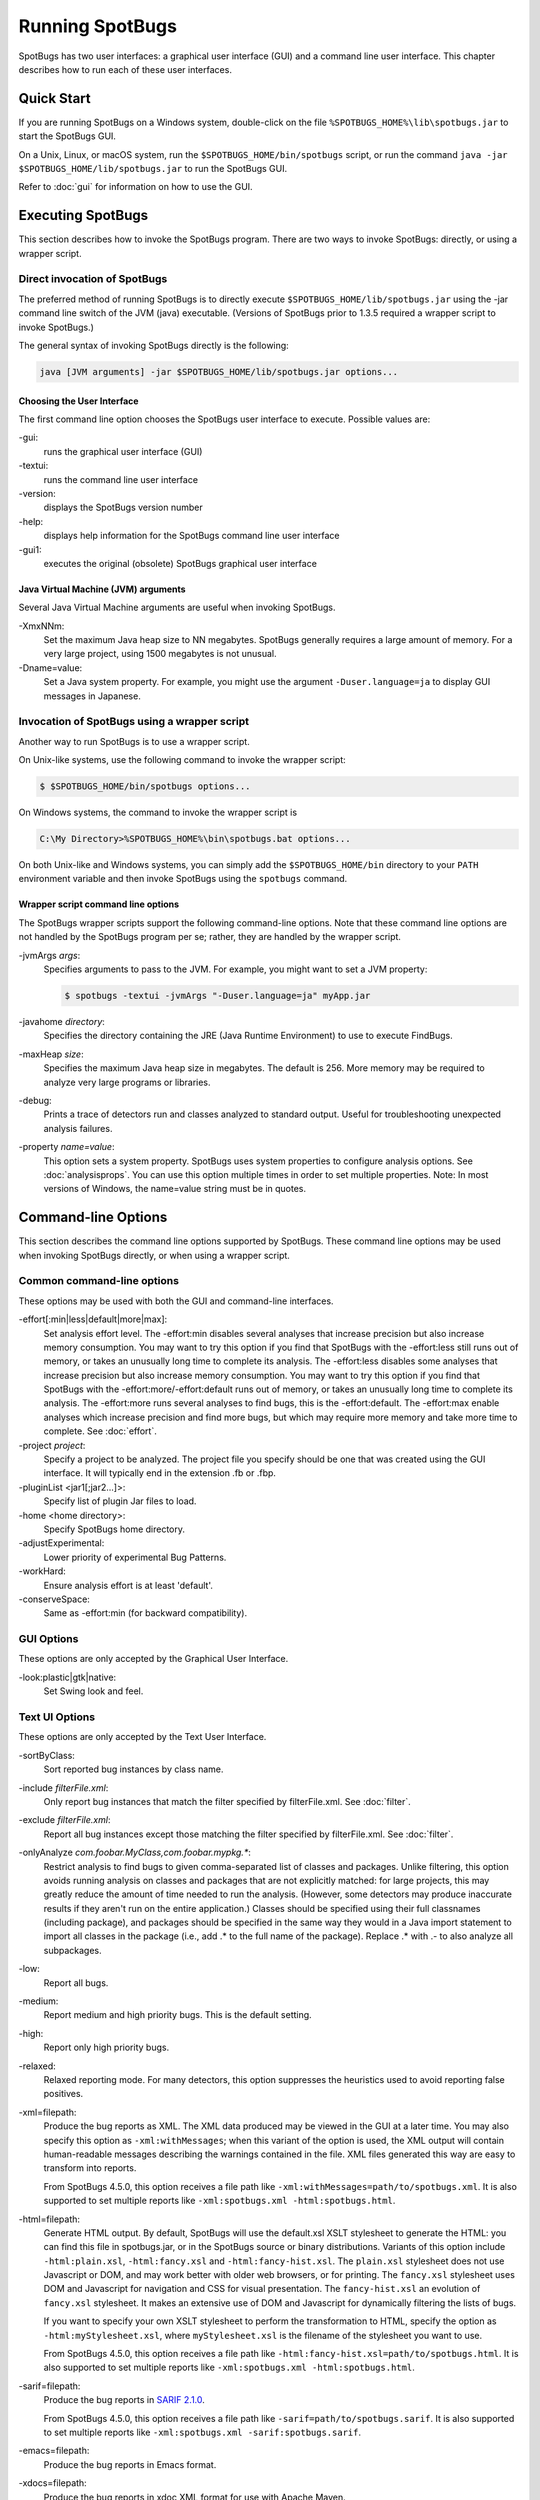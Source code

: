 Running SpotBugs
================

SpotBugs has two user interfaces: a graphical user interface (GUI) and a command line user interface.
This chapter describes how to run each of these user interfaces.

Quick Start
-----------

If you are running SpotBugs on a Windows system, double-click on the file ``%SPOTBUGS_HOME%\lib\spotbugs.jar`` to start the SpotBugs GUI.

On a Unix, Linux, or macOS system, run the ``$SPOTBUGS_HOME/bin/spotbugs`` script, or run the command ``java -jar $SPOTBUGS_HOME/lib/spotbugs.jar`` to run the SpotBugs GUI.

Refer to :doc:`gui` for information on how to use the GUI.

Executing SpotBugs
------------------

This section describes how to invoke the SpotBugs program.
There are two ways to invoke SpotBugs: directly, or using a wrapper script.

Direct invocation of SpotBugs
^^^^^^^^^^^^^^^^^^^^^^^^^^^^^

The preferred method of running SpotBugs is to directly execute ``$SPOTBUGS_HOME/lib/spotbugs.jar`` using the -jar command line switch of the JVM (java) executable.
(Versions of SpotBugs prior to 1.3.5 required a wrapper script to invoke SpotBugs.)

The general syntax of invoking SpotBugs directly is the following:

.. code:: sh

    java [JVM arguments] -jar $SPOTBUGS_HOME/lib/spotbugs.jar options...

Choosing the User Interface
***************************

The first command line option chooses the SpotBugs user interface to execute. Possible values are:

-gui:
  runs the graphical user interface (GUI)

-textui:
  runs the command line user interface

-version:
  displays the SpotBugs version number

-help:
  displays help information for the SpotBugs command line user interface

-gui1:
  executes the original (obsolete) SpotBugs graphical user interface

Java Virtual Machine (JVM) arguments
************************************

Several Java Virtual Machine arguments are useful when invoking SpotBugs.

-XmxNNm:
  Set the maximum Java heap size to NN megabytes.
  SpotBugs generally requires a large amount of memory.
  For a very large project, using 1500 megabytes is not unusual.

-Dname=value:
  Set a Java system property.
  For example, you might use the argument ``-Duser.language=ja`` to display GUI messages in Japanese.

Invocation of SpotBugs using a wrapper script
^^^^^^^^^^^^^^^^^^^^^^^^^^^^^^^^^^^^^^^^^^^^^

Another way to run SpotBugs is to use a wrapper script.

On Unix-like systems, use the following command to invoke the wrapper script:

.. code:: sh

    $ $SPOTBUGS_HOME/bin/spotbugs options...

On Windows systems, the command to invoke the wrapper script is

.. code:: sh

    C:\My Directory>%SPOTBUGS_HOME%\bin\spotbugs.bat options...

On both Unix-like and Windows systems, you can simply add the ``$SPOTBUGS_HOME/bin`` directory to your ``PATH`` environment variable and then invoke SpotBugs using the ``spotbugs`` command.

Wrapper script command line options
***********************************

The SpotBugs wrapper scripts support the following command-line options.
Note that these command line options are not handled by the SpotBugs program per se; rather, they are handled by the wrapper script.

-jvmArgs *args*:
  Specifies arguments to pass to the JVM. For example, you might want to set a JVM property:

  .. code:: sh

      $ spotbugs -textui -jvmArgs "-Duser.language=ja" myApp.jar

-javahome *directory*:
  Specifies the directory containing the JRE (Java Runtime Environment) to use to execute FindBugs.

-maxHeap *size*:
  Specifies the maximum Java heap size in megabytes. The default is 256.
  More memory may be required to analyze very large programs or libraries.

-debug:
  Prints a trace of detectors run and classes analyzed to standard output.
  Useful for troubleshooting unexpected analysis failures.

-property *name=value*:
  This option sets a system property.
  SpotBugs uses system properties to configure analysis options.
  See :doc:`analysisprops`.
  You can use this option multiple times in order to set multiple properties.
  Note: In most versions of Windows, the name=value string must be in quotes.

Command-line Options
--------------------

This section describes the command line options supported by SpotBugs.
These command line options may be used when invoking SpotBugs directly, or when using a wrapper script.

Common command-line options
^^^^^^^^^^^^^^^^^^^^^^^^^^^

These options may be used with both the GUI and command-line interfaces.

-effort[:min|less|default|more|max]:
  Set analysis effort level. 
  The -effort:min disables several analyses that increase precision but also increase memory consumption. You may want to try this option if you find that SpotBugs with the -effort:less still runs out of memory, or takes an unusually long time to complete its analysis.
  The -effort:less disables some analyses that increase precision but also increase memory consumption. You may want to try this option if you find that SpotBugs with the -effort:more/-effort:default runs out of memory, or takes an unusually long time to complete its analysis.
  The -effort:more runs several analyses to find bugs, this is the -effort:default.
  The -effort:max enable analyses which increase precision and find more bugs, but which may require more memory and take more time to complete.
  See :doc:`effort`.

-project *project*:
  Specify a project to be analyzed. The project file you specify should be one that was created using the GUI interface.
  It will typically end in the extension .fb or .fbp.
  
-pluginList <jar1[;jar2...]>:
  Specify list of plugin Jar files to load.
  
-home <home directory>:
  Specify SpotBugs home directory.
    
-adjustExperimental:
  Lower priority of experimental Bug Patterns.
  
-workHard:
  Ensure analysis effort is at least 'default'.

-conserveSpace:
  Same as -effort:min (for backward compatibility).

GUI Options
^^^^^^^^^^^

These options are only accepted by the Graphical User Interface.

-look:plastic|gtk|native:
  Set Swing look and feel.

Text UI Options
^^^^^^^^^^^^^^^

These options are only accepted by the Text User Interface.

-sortByClass:
  Sort reported bug instances by class name.

-include *filterFile.xml*:
  Only report bug instances that match the filter specified by filterFile.xml.
  See :doc:`filter`.

-exclude *filterFile.xml*:
  Report all bug instances except those matching the filter specified by filterFile.xml.
  See :doc:`filter`.

-onlyAnalyze *com.foobar.MyClass,com.foobar.mypkg.**:
  Restrict analysis to find bugs to given comma-separated list of classes and packages.
  Unlike filtering, this option avoids running analysis on classes and packages that are not explicitly matched: for large projects, this may greatly reduce the amount of time needed to run the analysis.
  (However, some detectors may produce inaccurate results if they aren't run on the entire application.)
  Classes should be specified using their full classnames (including package), and packages should be specified in the same way they would in a Java import statement to import all classes in the package (i.e., add .* to the full name of the package).
  Replace .* with .- to also analyze all subpackages.

-low:
  Report all bugs.

-medium:
  Report medium and high priority bugs. This is the default setting.

-high:
  Report only high priority bugs.

-relaxed:
  Relaxed reporting mode.
  For many detectors, this option suppresses the heuristics used to avoid reporting false positives.

-xml=filepath:
  Produce the bug reports as XML.
  The XML data produced may be viewed in the GUI at a later time.
  You may also specify this option as ``-xml:withMessages``; when this variant of the option is used, the XML output will contain human-readable messages describing the warnings contained in the file.
  XML files generated this way are easy to transform into reports.

  From SpotBugs 4.5.0, this option receives a file path like ``-xml:withMessages=path/to/spotbugs.xml``.
  It is also supported to set multiple reports like ``-xml:spotbugs.xml -html:spotbugs.html``.

-html=filepath:
  Generate HTML output. By default, SpotBugs will use the default.xsl XSLT stylesheet to generate the HTML: you can find this file in spotbugs.jar, or in the SpotBugs source or binary distributions.
  Variants of this option include ``-html:plain.xsl``, ``-html:fancy.xsl`` and ``-html:fancy-hist.xsl``.
  The ``plain.xsl`` stylesheet does not use Javascript or DOM, and may work better with older web browsers, or for printing.
  The ``fancy.xsl`` stylesheet uses DOM and Javascript for navigation and CSS for visual presentation.
  The ``fancy-hist.xsl`` an evolution of ``fancy.xsl`` stylesheet. It makes an extensive use of DOM and Javascript for dynamically filtering the lists of bugs.

  If you want to specify your own XSLT stylesheet to perform the transformation to HTML, specify the option as ``-html:myStylesheet.xsl``, where ``myStylesheet.xsl`` is the filename of the stylesheet you want to use.

  From SpotBugs 4.5.0, this option receives a file path like ``-html:fancy-hist.xsl=path/to/spotbugs.html``.
  It is also supported to set multiple reports like ``-xml:spotbugs.xml -html:spotbugs.html``.

-sarif=filepath:
  Produce the bug reports in `SARIF 2.1.0 <https://docs.oasis-open.org/sarif/sarif/v2.1.0/sarif-v2.1.0.html>`_.

  From SpotBugs 4.5.0, this option receives a file path like ``-sarif=path/to/spotbugs.sarif``.
  It is also supported to set multiple reports like ``-xml:spotbugs.xml -sarif:spotbugs.sarif``.

-emacs=filepath:
  Produce the bug reports in Emacs format.

-xdocs=filepath:
  Produce the bug reports in xdoc XML format for use with Apache Maven.

-output *filename*:
  This argument is deprecated. Use report type option like ``-xml=spotbugs.xml`` instead.

-outputFile *filename*:
  This argument is deprecated. Use report type option like ``-xml=spotbugs.xml`` instead.

-nested[:true|false]:
  This option enables or disables scanning of nested jar and zip files found in the list of files and directories to be analyzed.
  By default, scanning of nested jar/zip files is enabled. To disable it, add ``-nested:false`` to the command line arguments.

-auxclasspath *classpath*:
  Set the auxiliary classpath for analysis.
  This classpath should include all jar files and directories containing classes that are part of the program being analyzed but you do not want to have analyzed for bugs.

-auxclasspathFromInput:
  Read the auxiliary classpath for analysis from standard input, each line adds new entry to the auxiliary classpath for analysis.

-auxclasspathFromFile *filepath*:
  Read the auxiliary classpath for analysis from file, each line adds new entry to the auxiliary classpath for analysis.

-analyzeFromFile *filepath*:
  Read the files to analyze from file, each line adds new entry to the classpath for analysis.

-userPrefs *edu.umd.cs.findbugs.core.prefs*:
  Set the path of the user preferences file to use, which might override some of the options above.
  Specifying userPrefs as first argument would mean some later options will override them, as last argument would mean they will override some previous options).
  This rationale behind this option is to reuse SpotBugs Eclipse project settings for command line execution.

-showPlugins:
  Show list of available detector plugins.

Output options
**************
-timestampNow:
  Set timestamp of results to be current time.

-quiet:
  Suppress error messages.

-longBugCodes:
  Report long bug codes.

-progress:
  Display progress in terminal window.

-release <release name>:
  Set the release name of the analyzed application.

-maxRank <rank>:
  Only report issues with a bug rank at least as scary as that provided.

-dontCombineWarnings:
  Don't combine warnings that differ only in line number.

-train[:outputDir]:
  Save training data (experimental); output dir defaults to '.'.

-useTraining[:inputDir]:
  Use training data (experimental); input dir defaults to '.'.

-redoAnalysis <filename>:
  Redo analysis using configuration from previous analysis.

-sourceInfo <filename>:
  Specify source info file (line numbers for fields/classes).

-projectName <project name>:
  Descriptive name of project.

-reanalyze <filename>:
  Redo analysis in provided file.
  
Output filtering options
************************
-bugCategories <cat1[,cat2...]>:
  Only report bugs in given categories.

-excludeBugs <baseline bugs>:
  Exclude bugs that are also reported in the baseline xml output.

-applySuppression:
  Exclude any bugs that match suppression filter loaded from fbp file.

Detector (visitor) configuration options
****************************************
-visitors <v1[,v2...]>:
  Run only named visitors.

-omitVisitors <v1[,v2...]>:
  Omit named visitors.

-chooseVisitors <+v1,-v2,...>:
  Selectively enable/disable detectors.

-choosePlugins <+p1,-p2,...>:
  Selectively enable/disable plugins.

-adjustPriority <v1=(raise|lower)[,...]>:
  Raise/lower priority of warnings for given visitor(s)

Project configuration options
*****************************
-sourcepath <source path>:
  Set source path for analyzed classes.

-exitcode:
  Set exit code of process.

-noClassOk:
  Output empty warning file if no classes are specified.

-xargs:
  Get list of classfiles/jarfiles from standard input rather than command line.

-bugReporters <name,name2,-name3>:
  Bug reporter decorators to explicitly enable/disable.

-printConfiguration:
  Print configuration and exit, without running analysis.
